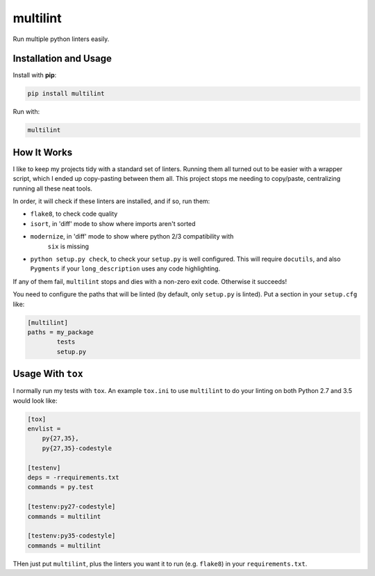 =========
multilint
=========

.. image:: https://img.shields.io/pypi/v/multilint.svg
        :target: https://pypi.python.org/pypi/multilint

.. image:: https://img.shields.io/travis/adamchainz/multilint.svg
        :target: https://travis-ci.org/adamchainz/multilint

Run multiple python linters easily.

Installation and Usage
----------------------

Install with **pip**:

.. code-block:: sh

    pip install multilint

Run with:

.. code-block:: sh

    multilint

How It Works
------------

I like to keep my projects tidy with a standard set of linters. Running them
all turned out to be easier with a wrapper script, which I ended up
copy-pasting between them all. This project stops me needing to copy/paste,
centralizing running all these neat tools.

In order, it will check if these linters are installed, and if so, run them:

* ``flake8``, to check code quality
* ``isort``, in 'diff' mode to show where imports aren't sorted
* ``modernize``, in 'diff' mode to show where python 2/3 compatibility with
   ``six`` is missing
* ``python setup.py check``, to check your ``setup.py`` is well
  configured. This will require ``docutils``, and also ``Pygments`` if your
  ``long_description`` uses any code highlighting.

If any of them fail, ``multilint`` stops and dies with a non-zero exit code.
Otherwise it succeeds!

You need to configure the paths that will be linted (by default, only
``setup.py`` is linted). Put a section in your ``setup.cfg`` like:

.. code-block:: ini

    [multilint]
    paths = my_package
            tests
            setup.py

Usage With ``tox``
------------------

I normally run my tests with ``tox``. An example ``tox.ini`` to use
``multilint`` to do your linting on both Python 2.7 and 3.5 would look like:

.. code-block:: ini

    [tox]
    envlist =
        py{27,35},
        py{27,35}-codestyle

    [testenv]
    deps = -rrequirements.txt
    commands = py.test

    [testenv:py27-codestyle]
    commands = multilint

    [testenv:py35-codestyle]
    commands = multilint

THen just put ``multilint``, plus the linters you want it to run (e.g.
``flake8``) in your ``requirements.txt``.
